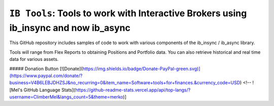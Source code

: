 ``IB Tools``: Tools to work with Interactive Brokers using ib_insync and now ib_async
=====================================================================================
.. image:: https://readthedocs.org/projects/ib-tools/badge/?version=latest
  :target: https://ib-tools.readthedocs.io/en/latest/?badge=latest

 
This GitHub repository includes samples of code to
work with various components of the ib_insync / ib_async library.

Tools will range from Flex Reports to obtaining Positions and Portfolio data.
You can also retrieve historical and real time data for various assets.

##### Donation Button
[![Donate](https://img.shields.io/badge/Donate-PayPal-green.svg)](https://www.paypal.com/donate/?business=V4B6LEBJDHZSJ&no_recurring=0&item_name=Software+tools+for+finances.&currency_code=USD)
<!--
![Mel's GitHub Language Stats](https://github-readme-stats.vercel.app/api/top-langs/?username=ClimberMel&langs_count=5&theme=merko)]